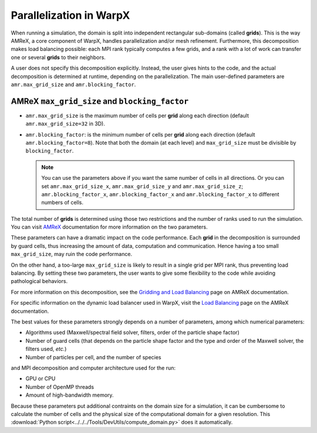 .. _parallelization_warpx:

Parallelization in  WarpX
=========================

When running a simulation, the domain is split into independent
rectangular sub-domains (called **grids**). This is the way AMReX, a core
component of WarpX, handles parallelization and/or mesh refinement. Furthermore,
this decomposition makes load balancing possible: each MPI rank typically computes
a few grids, and a rank with a lot of work can transfer one or several **grids**
to their neighbors.

A user
does not specify this decomposition explicitly. Instead, the user gives hints to
the code, and the actual decomposition is determined at runtime, depending on
the parallelization. The main user-defined parameters are
``amr.max_grid_size`` and ``amr.blocking_factor``.

AMReX ``max_grid_size`` and ``blocking_factor``
-----------------------------------------------

* ``amr.max_grid_size`` is the maximum number of cells per **grid** along each
  direction (default ``amr.max_grid_size=32`` in 3D).

* ``amr.blocking_factor``: is the minimum number of cells per **grid** along each
  direction (default ``amr.blocking_factor=8``).
  Note that both the domain (at each level) and ``max_grid_size`` must be divisible by ``blocking_factor``.

  .. note::

     You can use the parameters above if you want the same number of cells in all directions.
     Or you can set ``amr.max_grid_size_x``, ``amr.max_grid_size_y`` and ``amr.max_grid_size_z``;
     ``amr.blocking_factor_x``, ``amr.blocking_factor_x`` and ``amr.blocking_factor_x`` to different numbers of cells.

The total number of **grids** is determined using those two restrictions and the number of
ranks used to run the simulation. You can visit `AMReX <https://amrex-codes.github.io/amrex/docs_html/GridCreation.html?highlight=blocking_factor>`_
documentation for more information on the two parameters.

These parameters can have a dramatic impact on the code performance. Each
**grid** in the decomposition is surrounded by guard cells, thus increasing the
amount of data, computation and communication. Hence having a too small
``max_grid_size``, may ruin the code performance.

On the other hand, a too-large ``max_grid_size`` is likely to result in a single
grid per MPI rank, thus preventing load balancing. By setting these two
parameters, the user wants to give some flexibility to the code while avoiding
pathological behaviors.

For more information on this decomposition, see the
`Gridding and Load Balancing <https://amrex-codes.github.io/amrex/docs_html/ManagingGridHierarchy_Chapter.html>`__
page on AMReX documentation.

For specific information on the dynamic load balancer used in WarpX, visit the
`Load Balancing <https://amrex-codes.github.io/amrex/docs_html/LoadBalancing.html>`__
page on the AMReX documentation.

The best values for these parameters strongly depends on a number of parameters,
among which numerical parameters:

* Algorithms used (Maxwell/spectral field solver, filters, order of the
  particle shape factor)

* Number of guard cells (that depends on the particle shape factor and
  the type and order of the Maxwell solver, the filters used, `etc.`)

* Number of particles per cell, and the number of species

and MPI decomposition and computer architecture used for the run:

* GPU or CPU

* Number of OpenMP threads

* Amount of high-bandwidth memory.

Because these parameters put additional contraints on the domain size for a
simulation, it can be cumbersome to calculate the number of cells and the
physical size of the computational domain for a given resolution. This
:download:`Python script<../../../Tools/DevUtils/compute_domain.py>` does it
automatically.
